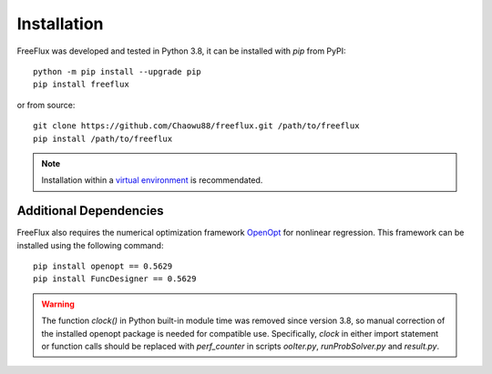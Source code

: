 Installation
============

FreeFlux was developed and tested in Python 3.8, it can be installed with *pip* from PyPI:
::
  python -m pip install --upgrade pip
  pip install freeflux
or from source:
::
  git clone https://github.com/Chaowu88/freeflux.git /path/to/freeflux
  pip install /path/to/freeflux
.. Note::
  Installation within a `virtual environment <https://docs.python.org/3.8/tutorial/venv.html>`_ is recommendated.
  
Additional Dependencies
-----------------------
FreeFlux also requires the numerical optimization framework `OpenOpt <https://openopt.org/>`_ for nonlinear regression. This framework can be installed using the following command:
::
  pip install openopt == 0.5629
  pip install FuncDesigner == 0.5629
.. Warning::
  The function *clock()* in Python built-in module time was removed since version 3.8, so manual correction of the installed openopt package is needed for compatible use. Specifically, *clock* in either import statement or function calls should be replaced with *perf_counter* in scripts *ooIter.py*, *runProbSolver.py* and *result.py*.
  
